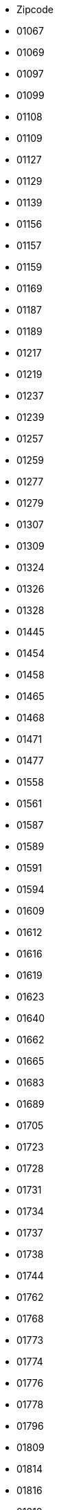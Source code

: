 - Zipcode
- 01067
- 01069
- 01097
- 01099
- 01108
- 01109
- 01127
- 01129
- 01139
- 01156
- 01157
- 01159
- 01169
- 01187
- 01189
- 01217
- 01219
- 01237
- 01239
- 01257
- 01259
- 01277
- 01279
- 01307
- 01309
- 01324
- 01326
- 01328
- 01445
- 01454
- 01458
- 01465
- 01468
- 01471
- 01477
- 01558
- 01561
- 01587
- 01589
- 01591
- 01594
- 01609
- 01612
- 01616
- 01619
- 01623
- 01640
- 01662
- 01665
- 01683
- 01689
- 01705
- 01723
- 01728
- 01731
- 01734
- 01737
- 01738
- 01744
- 01762
- 01768
- 01773
- 01774
- 01776
- 01778
- 01796
- 01809
- 01814
- 01816
- 01819
- 01824
- 01825
- 01829
- 01833
- 01844
- 01847
- 01848
- 01855
- 01877
- 01896
- 01900
- 01904
- 01906
- 01909
- 01917
- 01920
- 01936
- 01945
- 01968
- 01979
- 01983
- 01987
- 01990
- 01993
- 01994
- 01996
- 01998
- 02625
- 02627
- 02633
- 02681
- 02689
- 02692
- 02694
- 02699
- 02708
- 02727
- 02730
- 02733
- 02736
- 02739
- 02742
- 02747
- 02748
- 02763
- 02779
- 02782
- 02785
- 02788
- 02791
- 02794
- 02796
- 02797
- 02799
- 02826
- 02827
- 02828
- 02829
- 02894
- 02899
- 02906
- 02923
- 02929
- 02943
- 02953
- 02956
- 02957
- 02959
- 02977
- 02979
- 02991
- 02994
- 02997
- 02999
- 03042
- 03044
- 03046
- 03048
- 03050
- 03051
- 03052
- 03053
- 03054
- 03055
- 03058
- 03096
- 03099
- 03103
- 03116
- 03119
- 03130
- 03149
- 03159
- 03172
- 03185
- 03197
- 03205
- 03222
- 03226
- 03229
- 03238
- 03246
- 03249
- 03253
- 04103
- 04105
- 04107
- 04109
- 04129
- 04155
- 04157
- 04158
- 04159
- 04177
- 04178
- 04179
- 04205
- 04207
- 04209
- 04229
- 04249
- 04275
- 04277
- 04279
- 04288
- 04289
- 04299
- 04315
- 04316
- 04317
- 04318
- 04319
- 04328
- 04329
- 04347
- 04349
- 04356
- 04357
- 04416
- 04420
- 04425
- 04435
- 04442
- 04451
- 04463
- 04509
- 04519
- 04523
- 04539
- 04552
- 04564
- 04565
- 04567
- 04571
- 04575
- 04600
- 04603
- 04610
- 04613
- 04617
- 04618
- 04626
- 04639
- 04643
- 04651
- 04654
- 04668
- 04680
- 04683
- 04687
- 04703
- 04720
- 04736
- 04741
- 04746
- 04749
- 04758
- 04769
- 04774
- 04779
- 04808
- 04821
- 04824
- 04827
- 04828
- 04838
- 04849
- 04860
- 04861
- 04862
- 04874
- 04880
- 04886
- 04889
- 04895
- 04910
- 04916
- 04924
- 04928
- 04931
- 04932
- 04934
- 04936
- 04938
- 06108
- 06110
- 06112
- 06114
- 06116
- 06118
- 06120
- 06122
- 06124
- 06126
- 06128
- 06130
- 06132
- 06179
- 06184
- 06188
- 06193
- 06198
- 06217
- 06231
- 06237
- 06242
- 06246
- 06249
- 06255
- 06258
- 06259
- 06268
- 06279
- 06295
- 06308
- 06311
- 06313
- 06317
- 06333
- 06343
- 06347
- 06366
- 06369
- 06385
- 06386
- 06388
- 06406
- 06408
- 06420
- 06425
- 06429
- 06449
- 06456
- 06458
- 06463
- 06464
- 06466
- 06467
- 06469
- 06484
- 06485
- 06493
- 06502
- 06526
- 06528
- 06536
- 06537
- 06542
- 06543
- 06556
- 06567
- 06571
- 06577
- 06578
- 06618
- 06628
- 06632
- 06636
- 06638
- 06642
- 06647
- 06648
- 06667
- 06679
- 06682
- 06686
- 06688
- 06711
- 06712
- 06721
- 06722
- 06729
- 06749
- 06766
- 06772
- 06773
- 06774
- 06779
- 06780
- 06785
- 06792
- 06794
- 06796
- 06800
- 06803
- 06808
- 06809
- 06842
- 06844
- 06846
- 06847
- 06849
- 06861
- 06862
- 06868
- 06869
- 06886
- 06888
- 06889
- 06895
- 06901
- 06905
- 06917
- 06925
- 07318
- 07330
- 07333
- 07334
- 07338
- 07343
- 07349
- 07356
- 07366
- 07368
- 07381
- 07387
- 07389
- 07407
- 07422
- 07426
- 07427
- 07429
- 07545
- 07546
- 07548
- 07549
- 07551
- 07552
- 07554
- 07557
- 07570
- 07580
- 07586
- 07589
- 07607
- 07613
- 07616
- 07619
- 07629
- 07639
- 07646
- 07743
- 07745
- 07747
- 07749
- 07751
- 07768
- 07774
- 07778
- 07806
- 07819
- 07907
- 07919
- 07922
- 07924
- 07926
- 07927
- 07929
- 07937
- 07950
- 07952
- 07955
- 07957
- 07958
- 07973
- 07980
- 07985
- 07987
- 08056
- 08058
- 08060
- 08062
- 08064
- 08066
- 08107
- 08112
- 08115
- 08118
- 08132
- 08134
- 08141
- 08144
- 08147
- 08209
- 08223
- 08228
- 08233
- 08236
- 08237
- 08239
- 08248
- 08258
- 08261
- 08262
- 08267
- 08280
- 08289
- 08294
- 08297
- 08301
- 08304
- 08309
- 08315
- 08321
- 08324
- 08328
- 08340
- 08344
- 08349
- 08352
- 08359
- 08371
- 08373
- 08393
- 08396
- 08412
- 08427
- 08428
- 08451
- 08459
- 08468
- 08485
- 08491
- 08496
- 08499
- 08523
- 08525
- 08527
- 08529
- 08538
- 08539
- 08541
- 08543
- 08547
- 08548
- 08606
- 08626
- 08645
- 08648
- 09111
- 09112
- 09113
- 09114
- 09116
- 09117
- 09119
- 09120
- 09122
- 09123
- 09125
- 09126
- 09127
- 09128
- 09130
- 09131
- 09212
- 09217
- 09221
- 09224
- 09228
- 09232
- 09235
- 09236
- 09241
- 09243
- 09244
- 09247
- 09249
- 09306
- 09322
- 09326
- 09328
- 09337
- 09350
- 09353
- 09355
- 09356
- 09366
- 09376
- 09380
- 09385
- 09387
- 09390
- 09392
- 09394
- 09399
- 09405
- 09419
- 09423
- 09427
- 09429
- 09430
- 09432
- 09434
- 09437
- 09439
- 09456
- 09465
- 09468
- 09471
- 09474
- 09477
- 09481
- 09484
- 09487
- 09488
- 09496
- 09509
- 09514
- 09518
- 09526
- 09544
- 09548
- 09557
- 09569
- 09573
- 09575
- 09577
- 09579
- 09599
- 09600
- 09603
- 09618
- 09619
- 09623
- 09627
- 09629
- 09633
- 09634
- 09638
- 09648
- 09661
- 09669
- 10115
- 10117
- 10119
- 10178
- 10179
- 10243
- 10245
- 10247
- 10249
- 10315
- 10317
- 10318
- 10319
- 10365
- 10367
- 10369
- 10405
- 10407
- 10409
- 10435
- 10437
- 10439
- 10551
- 10553
- 10555
- 10557
- 10559
- 10585
- 10587
- 10589
- 10623
- 10625
- 10627
- 10629
- 10707
- 10709
- 10711
- 10713
- 10715
- 10717
- 10719
- 10777
- 10779
- 10781
- 10783
- 10785
- 10787
- 10789
- 10823
- 10825
- 10827
- 10829
- 10961
- 10963
- 10965
- 10967
- 10969
- 10997
- 10999
- 12043
- 12045
- 12047
- 12049
- 12051
- 12053
- 12055
- 12057
- 12059
- 12099
- 12101
- 12103
- 12105
- 12107
- 12109
- 12157
- 12159
- 12161
- 12163
- 12165
- 12167
- 12169
- 12203
- 12205
- 12207
- 12209
- 12247
- 12249
- 12277
- 12279
- 12305
- 12307
- 12309
- 12347
- 12349
- 12351
- 12353
- 12355
- 12357
- 12359
- 12435
- 12437
- 12439
- 12459
- 12487
- 12489
- 12524
- 12526
- 12527
- 12529
- 12555
- 12557
- 12559
- 12587
- 12589
- 12619
- 12621
- 12623
- 12627
- 12629
- 12679
- 12681
- 12683
- 12685
- 12687
- 12689
- 13051
- 13053
- 13055
- 13057
- 13059
- 13086
- 13088
- 13089
- 13125
- 13127
- 13129
- 13156
- 13158
- 13159
- 13187
- 13189
- 13347
- 13349
- 13351
- 13353
- 13355
- 13357
- 13359
- 13403
- 13405
- 13407
- 13409
- 13435
- 13437
- 13439
- 13465
- 13467
- 13469
- 13503
- 13505
- 13507
- 13509
- 13581
- 13583
- 13585
- 13587
- 13589
- 13591
- 13593
- 13595
- 13597
- 13599
- 13627
- 13629
- 14050
- 14052
- 14053
- 14055
- 14057
- 14059
- 14089
- 14109
- 14129
- 14163
- 14165
- 14167
- 14169
- 14193
- 14195
- 14197
- 14199
- 14467
- 14469
- 14471
- 14473
- 14476
- 14478
- 14480
- 14482
- 14513
- 14532
- 14542
- 14547
- 14548
- 14550
- 14552
- 14554
- 14558
- 14612
- 14621
- 14624
- 14641
- 14656
- 14662
- 14669
- 14712
- 14715
- 14727
- 14728
- 14770
- 14772
- 14774
- 14776
- 14778
- 14789
- 14793
- 14797
- 14798
- 14806
- 14822
- 14823
- 14827
- 14828
- 14913
- 14929
- 14943
- 14947
- 14959
- 14974
- 14979
- 15230
- 15232
- 15234
- 15236
- 15295
- 15299
- 15306
- 15320
- 15324
- 15326
- 15328
- 15344
- 15345
- 15366
- 15370
- 15374
- 15377
- 15378
- 15517
- 15518
- 15526
- 15528
- 15537
- 15562
- 15566
- 15569
- 15711
- 15712
- 15713
- 15732
- 15738
- 15741
- 15745
- 15746
- 15748
- 15749
- 15754
- 15755
- 15757
- 15806
- 15827
- 15831
- 15834
- 15837
- 15838
- 15848
- 15859
- 15864
- 15868
- 15890
- 15898
- 15907
- 15910
- 15913
- 15926
- 15936
- 15938
- 16225
- 16227
- 16230
- 16244
- 16247
- 16248
- 16259
- 16269
- 16278
- 16303
- 16306
- 16307
- 16321
- 16341
- 16348
- 16356
- 16359
- 16515
- 16540
- 16547
- 16548
- 16552
- 16556
- 16559
- 16562
- 16567
- 16727
- 16761
- 16766
- 16767
- 16775
- 16792
- 16798
- 16816
- 16818
- 16827
- 16831
- 16833
- 16835
- 16837
- 16845
- 16866
- 16868
- 16909
- 16928
- 16945
- 16949
- 17033
- 17034
- 17036
- 17039
- 17087
- 17089
- 17091
- 17094
- 17098
- 17099
- 17109
- 17111
- 17121
- 17126
- 17129
- 17139
- 17153
- 17154
- 17159
- 17166
- 17168
- 17179
- 17192
- 17194
- 17207
- 17209
- 17213
- 17214
- 17217
- 17219
- 17235
- 17237
- 17248
- 17252
- 17255
- 17258
- 17268
- 17279
- 17291
- 17309
- 17321
- 17322
- 17326
- 17328
- 17329
- 17335
- 17337
- 17348
- 17349
- 17358
- 17367
- 17373
- 17375
- 17379
- 17389
- 17390
- 17391
- 17392
- 17398
- 17406
- 17419
- 17424
- 17429
- 17438
- 17440
- 17449
- 17454
- 17459
- 17489
- 17491
- 17493
- 17495
- 17498
- 17506
- 17509
- 18055
- 18057
- 18059
- 18069
- 18106
- 18107
- 18109
- 18119
- 18146
- 18147
- 18181
- 18182
- 18184
- 18190
- 18195
- 18196
- 18198
- 18209
- 18211
- 18225
- 18230
- 18233
- 18236
- 18239
- 18246
- 18249
- 18258
- 18273
- 18276
- 18279
- 18292
- 18299
- 18311
- 18314
- 18317
- 18320
- 18334
- 18337
- 18347
- 18356
- 18374
- 18375
- 18435
- 18437
- 18439
- 18442
- 18445
- 18461
- 18465
- 18469
- 18507
- 18510
- 18513
- 18516
- 18519
- 18528
- 18546
- 18551
- 18556
- 18565
- 18569
- 18573
- 18574
- 18581
- 18586
- 18609
- 19053
- 19055
- 19057
- 19059
- 19061
- 19063
- 19065
- 19067
- 19069
- 19071
- 19073
- 19075
- 19077
- 19079
- 19086
- 19089
- 19205
- 19209
- 19217
- 19230
- 19243
- 19246
- 19249
- 19258
- 19260
- 19273
- 19288
- 19294
- 19300
- 19303
- 19306
- 19309
- 19322
- 19336
- 19339
- 19348
- 19357
- 19370
- 19372
- 19374
- 19376
- 19386
- 19395
- 19399
- 19406
- 19412
- 19417
- 20095
- 20097
- 20099
- 20144
- 20146
- 20148
- 20149
- 20249
- 20251
- 20253
- 20255
- 20257
- 20259
- 20354
- 20355
- 20357
- 20359
- 20457
- 20459
- 20535
- 20537
- 20539
- 21029
- 21031
- 21033
- 21035
- 21037
- 21039
- 21073
- 21075
- 21077
- 21079
- 21107
- 21109
- 21129
- 21147
- 21149
- 21217
- 21218
- 21220
- 21224
- 21227
- 21228
- 21244
- 21255
- 21256
- 21258
- 21259
- 21261
- 21266
- 21271
- 21272
- 21274
- 21279
- 21335
- 21337
- 21339
- 21354
- 21357
- 21358
- 21360
- 21365
- 21368
- 21369
- 21371
- 21376
- 21379
- 21380
- 21382
- 21385
- 21386
- 21388
- 21391
- 21394
- 21395
- 21397
- 21398
- 21400
- 21401
- 21403
- 21406
- 21407
- 21409
- 21423
- 21435
- 21436
- 21438
- 21439
- 21441
- 21442
- 21444
- 21445
- 21447
- 21449
- 21465
- 21481
- 21483
- 21493
- 21502
- 21509
- 21514
- 21516
- 21521
- 21522
- 21524
- 21526
- 21527
- 21529
- 21614
- 21629
- 21635
- 21640
- 21641
- 21643
- 21644
- 21646
- 21647
- 21649
- 21680
- 21682
- 21683
- 21684
- 21698
- 21702
- 21706
- 21709
- 21710
- 21712
- 21714
- 21717
- 21720
- 21723
- 21726
- 21727
- 21729
- 21730
- 21732
- 21734
- 21737
- 21739
- 21745
- 21755
- 21756
- 21762
- 21763
- 21765
- 21769
- 21770
- 21772
- 21775
- 21776
- 21781
- 21782
- 21785
- 21787
- 21789
- 22041
- 22043
- 22045
- 22047
- 22049
- 22081
- 22083
- 22085
- 22087
- 22089
- 22111
- 22113
- 22115
- 22117
- 22119
- 22143
- 22145
- 22147
- 22149
- 22159
- 22175
- 22177
- 22179
- 22297
- 22299
- 22301
- 22303
- 22305
- 22307
- 22309
- 22335
- 22337
- 22339
- 22359
- 22391
- 22393
- 22395
- 22397
- 22399
- 22415
- 22417
- 22419
- 22453
- 22455
- 22457
- 22459
- 22523
- 22525
- 22527
- 22529
- 22547
- 22549
- 22559
- 22587
- 22589
- 22605
- 22607
- 22609
- 22761
- 22763
- 22765
- 22767
- 22769
- 22844
- 22846
- 22848
- 22850
- 22851
- 22869
- 22880
- 22885
- 22889
- 22926
- 22927
- 22929
- 22941
- 22946
- 22949
- 22952
- 22955
- 22956
- 22958
- 22959
- 22961
- 22962
- 22964
- 22965
- 22967
- 22969
- 23552
- 23554
- 23556
- 23558
- 23560
- 23562
- 23564
- 23566
- 23568
- 23569
- 23570
- 23611
- 23617
- 23619
- 23623
- 23626
- 23627
- 23628
- 23629
- 23669
- 23683
- 23684
- 23689
- 23701
- 23714
- 23715
- 23717
- 23719
- 23730
- 23738
- 23743
- 23744
- 23746
- 23747
- 23749
- 23758
- 23769
- 23774
- 23775
- 23777
- 23779
- 23795
- 23812
- 23813
- 23815
- 23816
- 23818
- 23820
- 23821
- 23823
- 23824
- 23826
- 23827
- 23829
- 23843
- 23845
- 23847
- 23858
- 23860
- 23863
- 23866
- 23867
- 23869
- 23879
- 23881
- 23883
- 23896
- 23898
- 23899
- 23909
- 23911
- 23919
- 23923
- 23936
- 23942
- 23946
- 23948
- 23966
- 23968
- 23970
- 23972
- 23974
- 23992
- 23996
- 23999
- 24103
- 24105
- 24106
- 24107
- 24109
- 24111
- 24113
- 24114
- 24116
- 24118
- 24119
- 24143
- 24145
- 24146
- 24147
- 24148
- 24149
- 24159
- 24161
- 24211
- 24214
- 24217
- 24220
- 24222
- 24223
- 24226
- 24229
- 24232
- 24235
- 24238
- 24239
- 24241
- 24242
- 24244
- 24245
- 24247
- 24248
- 24250
- 24251
- 24253
- 24254
- 24256
- 24257
- 24259
- 24306
- 24321
- 24326
- 24327
- 24329
- 24340
- 24351
- 24354
- 24357
- 24358
- 24360
- 24361
- 24363
- 24364
- 24366
- 24367
- 24369
- 24376
- 24392
- 24395
- 24398
- 24399
- 24401
- 24402
- 24404
- 24405
- 24407
- 24409
- 24534
- 24536
- 24537
- 24539
- 24558
- 24568
- 24576
- 24582
- 24589
- 24594
- 24598
- 24601
- 24610
- 24613
- 24616
- 24619
- 24620
- 24622
- 24623
- 24625
- 24626
- 24628
- 24629
- 24631
- 24632
- 24634
- 24635
- 24637
- 24638
- 24640
- 24641
- 24643
- 24644
- 24646
- 24647
- 24649
- 24768
- 24782
- 24783
- 24784
- 24787
- 24790
- 24791
- 24793
- 24794
- 24796
- 24797
- 24799
- 24800
- 24802
- 24803
- 24805
- 24806
- 24808
- 24809
- 24811
- 24813
- 24814
- 24816
- 24817
- 24819
- 24837
- 24848
- 24850
- 24852
- 24855
- 24857
- 24860
- 24861
- 24863
- 24864
- 24866
- 24867
- 24869
- 24870
- 24872
- 24873
- 24876
- 24878
- 24879
- 24881
- 24882
- 24884
- 24885
- 24887
- 24888
- 24890
- 24891
- 24893
- 24894
- 24896
- 24897
- 24899
- 24937
- 24939
- 24941
- 24943
- 24944
- 24955
- 24960
- 24963
- 24966
- 24969
- 24972
- 24975
- 24976
- 24977
- 24980
- 24983
- 24986
- 24988
- 24989
- 24991
- 24992
- 24994
- 24996
- 24997
- 24999
- 25335
- 25336
- 25337
- 25348
- 25355
- 25358
- 25361
- 25364
- 25365
- 25368
- 25370
- 25371
- 25373
- 25376
- 25377
- 25379
- 25421
- 25436
- 25451
- 25462
- 25469
- 25474
- 25479
- 25482
- 25485
- 25486
- 25488
- 25489
- 25491
- 25492
- 25494
- 25495
- 25497
- 25499
- 25524
- 25541
- 25548
- 25551
- 25554
- 25557
- 25560
- 25563
- 25566
- 25569
- 25572
- 25573
- 25575
- 25576
- 25578
- 25579
- 25581
- 25582
- 25584
- 25585
- 25587
- 25588
- 25590
- 25591
- 25593
- 25594
- 25596
- 25597
- 25599
- 25693
- 25704
- 25709
- 25712
- 25715
- 25718
- 25719
- 25721
- 25724
- 25725
- 25727
- 25729
- 25746
- 25761
- 25764
- 25767
- 25770
- 25774
- 25776
- 25779
- 25782
- 25785
- 25786
- 25788
- 25791
- 25792
- 25794
- 25795
- 25797
- 25799
- 25813
- 25821
- 25826
- 25832
- 25836
- 25840
- 25842
- 25845
- 25849
- 25850
- 25852
- 25853
- 25855
- 25856
- 25858
- 25859
- 25860
- 25862
- 25863
- 25864
- 25866
- 25867
- 25868
- 25869
- 25870
- 25872
- 25873
- 25876
- 25878
- 25879
- 25881
- 25882
- 25884
- 25885
- 25887
- 25889
- 25899
- 25917
- 25920
- 25923
- 25924
- 25926
- 25927
- 25938
- 25946
- 25980
- 25992
- 25996
- 25997
- 25999
- 26121
- 26122
- 26123
- 26125
- 26127
- 26129
- 26131
- 26133
- 26135
- 26160
- 26169
- 26180
- 26188
- 26197
- 26203
- 26209
- 26215
- 26219
- 26316
- 26340
- 26345
- 26349
- 26382
- 26384
- 26386
- 26388
- 26389
- 26409
- 26419
- 26427
- 26434
- 26441
- 26446
- 26452
- 26465
- 26474
- 26486
- 26487
- 26489
- 26506
- 26524
- 26529
- 26532
- 26548
- 26553
- 26556
- 26571
- 26579
- 26603
- 26605
- 26607
- 26624
- 26629
- 26632
- 26639
- 26655
- 26670
- 26676
- 26683
- 26689
- 26721
- 26723
- 26725
- 26736
- 26757
- 26759
- 26789
- 26802
- 26810
- 26817
- 26826
- 26831
- 26835
- 26842
- 26844
- 26845
- 26847
- 26849
- 26871
- 26892
- 26897
- 26899
- 26901
- 26903
- 26904
- 26906
- 26907
- 26909
- 26919
- 26931
- 26935
- 26936
- 26937
- 26939
- 26954
- 26969
- 27211
- 27232
- 27239
- 27243
- 27245
- 27246
- 27248
- 27249
- 27251
- 27252
- 27254
- 27257
- 27259
- 27283
- 27299
- 27305
- 27308
- 27313
- 27318
- 27321
- 27324
- 27327
- 27330
- 27333
- 27336
- 27337
- 27339
- 27356
- 27367
- 27374
- 27383
- 27386
- 27389
- 27404
- 27412
- 27419
- 27432
- 27442
- 27446
- 27449
- 27472
- 27474
- 27476
- 27478
- 27498
- 27499
- 27568
- 27570
- 27572
- 27574
- 27576
- 27578
- 27580
- 27607
- 27612
- 27616
- 27619
- 27624
- 27628
- 27639
- 27711
- 27721
- 27726
- 27729
- 27749
- 27751
- 27753
- 27755
- 27777
- 27793
- 27798
- 27801
- 27804
- 27809
- 28195
- 28197
- 28199
- 28201
- 28203
- 28205
- 28207
- 28209
- 28211
- 28213
- 28215
- 28217
- 28219
- 28237
- 28239
- 28259
- 28277
- 28279
- 28307
- 28309
- 28325
- 28327
- 28329
- 28355
- 28357
- 28359
- 28717
- 28719
- 28755
- 28757
- 28759
- 28777
- 28779
- 28790
- 28816
- 28832
- 28844
- 28857
- 28865
- 28870
- 28876
- 28879
- 29221
- 29223
- 29225
- 29227
- 29229
- 29303
- 29308
- 29313
- 29320
- 29323
- 29328
- 29331
- 29336
- 29339
- 29342
- 29345
- 29348
- 29351
- 29352
- 29353
- 29355
- 29356
- 29358
- 29359
- 29361
- 29362
- 29364
- 29365
- 29367
- 29369
- 29378
- 29379
- 29386
- 29389
- 29392
- 29393
- 29394
- 29396
- 29399
- 29410
- 29413
- 29416
- 29439
- 29451
- 29456
- 29459
- 29462
- 29465
- 29468
- 29471
- 29472
- 29473
- 29475
- 29476
- 29478
- 29479
- 29481
- 29482
- 29484
- 29485
- 29487
- 29488
- 29490
- 29491
- 29493
- 29494
- 29496
- 29497
- 29499
- 29525
- 29549
- 29553
- 29556
- 29559
- 29562
- 29565
- 29571
- 29574
- 29575
- 29576
- 29578
- 29579
- 29581
- 29582
- 29584
- 29585
- 29587
- 29588
- 29590
- 29591
- 29593
- 29594
- 29597
- 29599
- 29614
- 29633
- 29640
- 29643
- 29646
- 29649
- 29664
- 29683
- 29690
- 29693
- 29699
- 30159
- 30161
- 30163
- 30165
- 30167
- 30169
- 30171
- 30173
- 30175
- 30177
- 30179
- 30419
- 30449
- 30451
- 30453
- 30455
- 30457
- 30459
- 30519
- 30521
- 30539
- 30559
- 30625
- 30627
- 30629
- 30655
- 30657
- 30659
- 30669
- 30823
- 30826
- 30827
- 30851
- 30853
- 30855
- 30880
- 30890
- 30900
- 30916
- 30926
- 30938
- 30952
- 30966
- 30974
- 30982
- 30989
- 31008
- 31020
- 31028
- 31036
- 31061
- 31073
- 31079
- 31084
- 31089
- 31134
- 31135
- 31137
- 31139
- 31141
- 31157
- 31162
- 31167
- 31171
- 31174
- 31177
- 31180
- 31185
- 31188
- 31191
- 31195
- 31199
- 31224
- 31226
- 31228
- 31234
- 31241
- 31246
- 31249
- 31275
- 31303
- 31311
- 31319
- 31515
- 31535
- 31542
- 31547
- 31552
- 31553
- 31555
- 31556
- 31558
- 31559
- 31582
- 31592
- 31595
- 31600
- 31603
- 31604
- 31606
- 31608
- 31609
- 31613
- 31618
- 31619
- 31621
- 31622
- 31623
- 31626
- 31627
- 31628
- 31629
- 31632
- 31633
- 31634
- 31636
- 31637
- 31638
- 31655
- 31675
- 31683
- 31688
- 31691
- 31693
- 31698
- 31699
- 31700
- 31702
- 31707
- 31708
- 31710
- 31711
- 31712
- 31714
- 31715
- 31717
- 31718
- 31719
- 31737
- 31749
- 31785
- 31787
- 31789
- 31812
- 31832
- 31840
- 31848
- 31855
- 31860
- 31863
- 31867
- 31868
- 32049
- 32051
- 32052
- 32105
- 32107
- 32108
- 32120
- 32130
- 32139
- 32257
- 32278
- 32289
- 32312
- 32339
- 32351
- 32361
- 32369
- 32423
- 32425
- 32427
- 32429
- 32457
- 32469
- 32479
- 32545
- 32547
- 32549
- 32584
- 32602
- 32609
- 32657
- 32676
- 32683
- 32689
- 32694
- 32699
- 32756
- 32758
- 32760
- 32791
- 32805
- 32816
- 32825
- 32832
- 32839
- 33014
- 33034
- 33039
- 33098
- 33100
- 33102
- 33104
- 33106
- 33129
- 33142
- 33154
- 33161
- 33165
- 33175
- 33178
- 33181
- 33184
- 33189
- 33330
- 33332
- 33333
- 33334
- 33335
- 33378
- 33397
- 33415
- 33428
- 33442
- 33449
- 33602
- 33604
- 33605
- 33607
- 33609
- 33611
- 33613
- 33615
- 33617
- 33619
- 33647
- 33649
- 33659
- 33689
- 33699
- 33719
- 33729
- 33739
- 33758
- 33775
- 33790
- 33803
- 33813
- 33818
- 33824
- 33829
- 34117
- 34119
- 34121
- 34123
- 34125
- 34127
- 34128
- 34130
- 34131
- 34132
- 34134
- 34212
- 34225
- 34233
- 34246
- 34253
- 34260
- 34266
- 34270
- 34277
- 34281
- 34286
- 34289
- 34292
- 34295
- 34298
- 34302
- 34305
- 34308
- 34311
- 34314
- 34317
- 34320
- 34323
- 34326
- 34327
- 34329
- 34346
- 34355
- 34359
- 34369
- 34376
- 34379
- 34385
- 34388
- 34393
- 34396
- 34399
- 34414
- 34431
- 34434
- 34439
- 34454
- 34466
- 34471
- 34474
- 34477
- 34479
- 34497
- 34508
- 34513
- 34516
- 34519
- 34537
- 34549
- 34560
- 34576
- 34582
- 34587
- 34590
- 34593
- 34596
- 34599
- 34613
- 34621
- 34626
- 34628
- 34630
- 34632
- 34633
- 34637
- 34639
- 35037
- 35039
- 35041
- 35043
- 35066
- 35075
- 35080
- 35083
- 35085
- 35088
- 35091
- 35094
- 35096
- 35099
- 35102
- 35104
- 35108
- 35110
- 35112
- 35114
- 35116
- 35117
- 35119
- 35216
- 35232
- 35236
- 35239
- 35260
- 35274
- 35279
- 35282
- 35285
- 35287
- 35288
- 35305
- 35315
- 35321
- 35325
- 35327
- 35329
- 35390
- 35392
- 35394
- 35396
- 35398
- 35410
- 35415
- 35418
- 35423
- 35428
- 35435
- 35440
- 35444
- 35447
- 35452
- 35457
- 35460
- 35463
- 35466
- 35469
- 35510
- 35516
- 35519
- 35576
- 35578
- 35579
- 35580
- 35581
- 35582
- 35583
- 35584
- 35585
- 35586
- 35606
- 35614
- 35619
- 35625
- 35630
- 35633
- 35638
- 35641
- 35644
- 35647
- 35649
- 35683
- 35684
- 35685
- 35686
- 35687
- 35688
- 35689
- 35690
- 35708
- 35713
- 35716
- 35719
- 35745
- 35753
- 35756
- 35759
- 35764
- 35767
- 35768
- 35781
- 35789
- 35792
- 35794
- 35796
- 35799
- 36037
- 36039
- 36041
- 36043
- 36088
- 36093
- 36100
- 36103
- 36110
- 36115
- 36119
- 36124
- 36129
- 36132
- 36137
- 36142
- 36145
- 36148
- 36151
- 36154
- 36157
- 36160
- 36163
- 36166
- 36167
- 36169
- 36179
- 36199
- 36205
- 36208
- 36211
- 36214
- 36217
- 36219
- 36251
- 36266
- 36269
- 36272
- 36275
- 36277
- 36280
- 36282
- 36284
- 36286
- 36287
- 36289
- 36304
- 36318
- 36320
- 36323
- 36325
- 36326
- 36329
- 36341
- 36355
- 36358
- 36364
- 36367
- 36369
- 36381
- 36391
- 36396
- 36399
- 36404
- 36414
- 36419
- 36433
- 36448
- 36452
- 36456
- 36457
- 36460
- 36466
- 36469
- 37073
- 37075
- 37077
- 37079
- 37081
- 37083
- 37085
- 37115
- 37120
- 37124
- 37127
- 37130
- 37133
- 37136
- 37139
- 37154
- 37170
- 37176
- 37181
- 37186
- 37191
- 37194
- 37197
- 37199
- 37213
- 37214
- 37215
- 37216
- 37217
- 37218
- 37235
- 37242
- 37247
- 37249
- 37269
- 37276
- 37281
- 37284
- 37287
- 37290
- 37293
- 37296
- 37297
- 37299
- 37308
- 37318
- 37327
- 37339
- 37345
- 37351
- 37355
- 37359
- 37412
- 37431
- 37434
- 37441
- 37444
- 37445
- 37447
- 37449
- 37520
- 37539
- 37574
- 37581
- 37586
- 37589
- 37603
- 37619
- 37620
- 37627
- 37632
- 37633
- 37635
- 37639
- 37640
- 37642
- 37643
- 37647
- 37649
- 37671
- 37688
- 37691
- 37696
- 37697
- 37699
- 38100
- 38102
- 38104
- 38106
- 38108
- 38110
- 38112
- 38114
- 38116
- 38118
- 38120
- 38122
- 38124
- 38126
- 38154
- 38159
- 38162
- 38165
- 38170
- 38173
- 38176
- 38179
- 38226
- 38228
- 38229
- 38239
- 38259
- 38268
- 38271
- 38272
- 38274
- 38275
- 38277
- 38279
- 38300
- 38302
- 38304
- 38312
- 38315
- 38319
- 38321
- 38322
- 38324
- 38325
- 38327
- 38329
- 38350
- 38364
- 38368
- 38372
- 38373
- 38375
- 38376
- 38378
- 38379
- 38381
- 38382
- 38384
- 38387
- 38440
- 38442
- 38444
- 38446
- 38448
- 38458
- 38459
- 38461
- 38462
- 38464
- 38465
- 38467
- 38468
- 38470
- 38471
- 38473
- 38474
- 38476
- 38477
- 38479
- 38486
- 38489
- 38518
- 38524
- 38527
- 38528
- 38530
- 38531
- 38533
- 38536
- 38539
- 38542
- 38543
- 38547
- 38550
- 38551
- 38553
- 38554
- 38556
- 38557
- 38559
- 38640
- 38642
- 38644
- 38667
- 38678
- 38685
- 38690
- 38700
- 38704
- 38707
- 38709
- 38723
- 38729
- 38820
- 38822
- 38828
- 38829
- 38835
- 38836
- 38838
- 38855
- 38871
- 38875
- 38877
- 38879
- 38889
- 38895
- 38899
- 39104
- 39106
- 39108
- 39110
- 39112
- 39114
- 39116
- 39118
- 39120
- 39122
- 39124
- 39126
- 39128
- 39130
- 39164
- 39167
- 39171
- 39175
- 39179
- 39217
- 39218
- 39221
- 39240
- 39245
- 39249
- 39261
- 39264
- 39279
- 39288
- 39291
- 39307
- 39317
- 39319
- 39326
- 39340
- 39343
- 39345
- 39356
- 39359
- 39365
- 39387
- 39393
- 39397
- 39418
- 39435
- 39439
- 39443
- 39444
- 39446
- 39448
- 39517
- 39524
- 39539
- 39576
- 39579
- 39590
- 39596
- 39599
- 39606
- 39615
- 39619
- 39624
- 39629
- 39638
- 39646
- 39649
- 40210
- 40211
- 40212
- 40213
- 40215
- 40217
- 40219
- 40221
- 40223
- 40225
- 40227
- 40229
- 40231
- 40233
- 40235
- 40237
- 40239
- 40468
- 40470
- 40472
- 40474
- 40476
- 40477
- 40479
- 40489
- 40545
- 40547
- 40549
- 40589
- 40591
- 40593
- 40595
- 40597
- 40599
- 40625
- 40627
- 40629
- 40667
- 40668
- 40670
- 40699
- 40721
- 40723
- 40724
- 40764
- 40789
- 40822
- 40878
- 40880
- 40882
- 40883
- 40885
- 41061
- 41063
- 41065
- 41066
- 41068
- 41069
- 41169
- 41179
- 41189
- 41199
- 41236
- 41238
- 41239
- 41334
- 41352
- 41363
- 41366
- 41372
- 41379
- 41460
- 41462
- 41464
- 41466
- 41468
- 41469
- 41470
- 41472
- 41515
- 41516
- 41517
- 41539
- 41540
- 41541
- 41542
- 41564
- 41569
- 41747
- 41748
- 41749
- 41751
- 41812
- 41836
- 41844
- 41849
- 42103
- 42105
- 42107
- 42109
- 42111
- 42113
- 42115
- 42117
- 42119
- 42275
- 42277
- 42279
- 42281
- 42283
- 42285
- 42287
- 42289
- 42327
- 42329
- 42349
- 42369
- 42389
- 42399
- 42477
- 42489
- 42499
- 42549
- 42551
- 42553
- 42555
- 42579
- 42651
- 42653
- 42655
- 42657
- 42659
- 42697
- 42699
- 42719
- 42781
- 42799
- 42853
- 42855
- 42857
- 42859
- 42897
- 42899
- 42929
- 44135
- 44137
- 44139
- 44141
- 44143
- 44145
- 44147
- 44149
- 44225
- 44227
- 44229
- 44263
- 44265
- 44267
- 44269
- 44287
- 44289
- 44309
- 44319
- 44328
- 44329
- 44339
- 44357
- 44359
- 44369
- 44379
- 44388
- 44532
- 44534
- 44536
- 44575
- 44577
- 44579
- 44581
- 44623
- 44625
- 44627
- 44628
- 44629
- 44649
- 44651
- 44652
- 44653
- 44787
- 44789
- 44791
- 44793
- 44795
- 44797
- 44799
- 44801
- 44803
- 44805
- 44807
- 44809
- 44866
- 44867
- 44869
- 44879
- 44892
- 44894
- 45127
- 45128
- 45130
- 45131
- 45133
- 45134
- 45136
- 45138
- 45139
- 45141
- 45143
- 45144
- 45145
- 45147
- 45149
- 45219
- 45239
- 45257
- 45259
- 45276
- 45277
- 45279
- 45289
- 45307
- 45309
- 45326
- 45327
- 45329
- 45355
- 45356
- 45357
- 45359
- 45468
- 45470
- 45472
- 45473
- 45475
- 45476
- 45478
- 45479
- 45481
- 45525
- 45527
- 45529
- 45549
- 45657
- 45659
- 45661
- 45663
- 45665
- 45699
- 45701
- 45711
- 45721
- 45731
- 45739
- 45768
- 45770
- 45772
- 45879
- 45881
- 45883
- 45884
- 45886
- 45888
- 45889
- 45891
- 45892
- 45894
- 45896
- 45897
- 45899
- 45964
- 45966
- 45968
- 46045
- 46047
- 46049
- 46117
- 46119
- 46145
- 46147
- 46149
- 46236
- 46238
- 46240
- 46242
- 46244
- 46282
- 46284
- 46286
- 46325
- 46342
- 46348
- 46354
- 46359
- 46395
- 46397
- 46399
- 46414
- 46419
- 46446
- 46459
- 46483
- 46485
- 46487
- 46499
- 46509
- 46514
- 46519
- 46535
- 46537
- 46539
- 46562
- 46569
- 47051
- 47053
- 47055
- 47057
- 47058
- 47059
- 47119
- 47137
- 47138
- 47139
- 47166
- 47167
- 47169
- 47178
- 47179
- 47198
- 47199
- 47226
- 47228
- 47229
- 47239
- 47249
- 47259
- 47269
- 47279
- 47441
- 47443
- 47445
- 47447
- 47475
- 47495
- 47506
- 47509
- 47533
- 47546
- 47551
- 47559
- 47574
- 47589
- 47608
- 47623
- 47624
- 47625
- 47626
- 47627
- 47638
- 47647
- 47652
- 47661
- 47665
- 47669
- 47798
- 47799
- 47800
- 47802
- 47803
- 47804
- 47805
- 47807
- 47809
- 47829
- 47839
- 47877
- 47906
- 47918
- 47929
- 48143
- 48145
- 48147
- 48149
- 48151
- 48153
- 48155
- 48157
- 48159
- 48161
- 48163
- 48165
- 48167
- 48231
- 48249
- 48268
- 48282
- 48291
- 48301
- 48308
- 48317
- 48324
- 48329
- 48336
- 48341
- 48346
- 48351
- 48356
- 48361
- 48366
- 48369
- 48429
- 48431
- 48432
- 48455
- 48465
- 48477
- 48480
- 48485
- 48488
- 48493
- 48496
- 48499
- 48527
- 48529
- 48531
- 48565
- 48599
- 48607
- 48612
- 48619
- 48624
- 48629
- 48653
- 48683
- 48691
- 48703
- 48712
- 48720
- 48727
- 48734
- 48739
- 49074
- 49076
- 49078
- 49080
- 49082
- 49084
- 49086
- 49088
- 49090
- 49124
- 49134
- 49143
- 49152
- 49163
- 49170
- 49176
- 49179
- 49186
- 49191
- 49196
- 49201
- 49205
- 49214
- 49219
- 49324
- 49326
- 49328
- 49356
- 49377
- 49393
- 49401
- 49406
- 49413
- 49419
- 49424
- 49429
- 49434
- 49439
- 49448
- 49451
- 49453
- 49456
- 49457
- 49459
- 49477
- 49479
- 49492
- 49497
- 49504
- 49509
- 49525
- 49536
- 49545
- 49549
- 49565
- 49577
- 49584
- 49586
- 49593
- 49594
- 49596
- 49597
- 49599
- 49610
- 49624
- 49626
- 49632
- 49635
- 49637
- 49638
- 49661
- 49681
- 49685
- 49688
- 49692
- 49696
- 49699
- 49716
- 49733
- 49740
- 49744
- 49751
- 49757
- 49762
- 49767
- 49770
- 49774
- 49777
- 49779
- 49808
- 49809
- 49811
- 49824
- 49828
- 49832
- 49835
- 49838
- 49843
- 49844
- 49846
- 49847
- 49849
- 50126
- 50127
- 50129
- 50169
- 50170
- 50171
- 50181
- 50189
- 50226
- 50259
- 50321
- 50354
- 50374
- 50389
- 50667
- 50668
- 50670
- 50672
- 50674
- 50676
- 50677
- 50678
- 50679
- 50733
- 50735
- 50737
- 50739
- 50765
- 50767
- 50769
- 50823
- 50825
- 50827
- 50829
- 50858
- 50859
- 50931
- 50933
- 50935
- 50937
- 50939
- 50968
- 50969
- 50996
- 50997
- 50999
- 51061
- 51063
- 51065
- 51067
- 51069
- 51103
- 51105
- 51107
- 51109
- 51143
- 51145
- 51147
- 51149
- 51371
- 51373
- 51375
- 51377
- 51379
- 51381
- 51399
- 51427
- 51429
- 51465
- 51467
- 51469
- 51491
- 51503
- 51515
- 51519
- 51545
- 51570
- 51580
- 51588
- 51597
- 51598
- 51643
- 51645
- 51647
- 51674
- 51688
- 51702
- 51709
- 51766
- 51789
- 52062
- 52064
- 52066
- 52068
- 52070
- 52072
- 52074
- 52076
- 52078
- 52080
- 52134
- 52146
- 52152
- 52156
- 52159
- 52222
- 52223
- 52224
- 52249
- 52349
- 52351
- 52353
- 52355
- 52372
- 52379
- 52382
- 52385
- 52388
- 52391
- 52393
- 52396
- 52399
- 52428
- 52441
- 52445
- 52457
- 52459
- 52477
- 52499
- 52511
- 52525
- 52531
- 52538
- 53111
- 53113
- 53115
- 53117
- 53119
- 53121
- 53123
- 53125
- 53127
- 53129
- 53173
- 53175
- 53177
- 53179
- 53225
- 53227
- 53229
- 53332
- 53340
- 53343
- 53347
- 53359
- 53424
- 53426
- 53474
- 53489
- 53498
- 53501
- 53505
- 53506
- 53507
- 53508
- 53518
- 53520
- 53533
- 53534
- 53539
- 53545
- 53547
- 53557
- 53560
- 53562
- 53567
- 53572
- 53577
- 53578
- 53579
- 53604
- 53619
- 53639
- 53721
- 53757
- 53773
- 53783
- 53797
- 53804
- 53809
- 53819
- 53840
- 53842
- 53844
- 53859
- 53879
- 53881
- 53894
- 53902
- 53909
- 53913
- 53919
- 53925
- 53937
- 53940
- 53945
- 53947
- 53949
- 54290
- 54292
- 54293
- 54294
- 54295
- 54296
- 54298
- 54306
- 54308
- 54309
- 54310
- 54311
- 54313
- 54314
- 54316
- 54317
- 54318
- 54320
- 54329
- 54331
- 54332
- 54338
- 54340
- 54341
- 54343
- 54344
- 54346
- 54347
- 54349
- 54411
- 54413
- 54421
- 54422
- 54424
- 54426
- 54427
- 54429
- 54439
- 54441
- 54450
- 54451
- 54453
- 54455
- 54456
- 54457
- 54459
- 54470
- 54472
- 54483
- 54484
- 54486
- 54487
- 54492
- 54497
- 54498
- 54516
- 54518
- 54523
- 54524
- 54526
- 54528
- 54529
- 54531
- 54533
- 54534
- 54536
- 54538
- 54539
- 54550
- 54552
- 54558
- 54568
- 54570
- 54574
- 54576
- 54578
- 54579
- 54584
- 54585
- 54586
- 54587
- 54589
- 54595
- 54597
- 54608
- 54610
- 54611
- 54612
- 54614
- 54616
- 54617
- 54619
- 54634
- 54636
- 54646
- 54647
- 54649
- 54655
- 54657
- 54662
- 54664
- 54666
- 54668
- 54669
- 54673
- 54675
- 54687
- 54689
- 55116
- 55118
- 55120
- 55122
- 55124
- 55126
- 55127
- 55128
- 55129
- 55130
- 55131
- 55218
- 55232
- 55234
- 55237
- 55239
- 55246
- 55252
- 55257
- 55262
- 55263
- 55268
- 55270
- 55271
- 55276
- 55278
- 55283
- 55286
- 55288
- 55291
- 55294
- 55296
- 55299
- 55411
- 55413
- 55422
- 55424
- 55425
- 55430
- 55432
- 55435
- 55437
- 55442
- 55444
- 55450
- 55452
- 55457
- 55459
- 55469
- 55471
- 55481
- 55483
- 55487
- 55490
- 55491
- 55494
- 55496
- 55497
- 55499
- 55543
- 55545
- 55546
- 55559
- 55566
- 55568
- 55569
- 55571
- 55576
- 55578
- 55583
- 55585
- 55590
- 55592
- 55593
- 55595
- 55596
- 55597
- 55599
- 55606
- 55608
- 55618
- 55619
- 55621
- 55624
- 55626
- 55627
- 55629
- 55743
- 55756
- 55758
- 55765
- 55767
- 55768
- 55774
- 55776
- 55777
- 55779
- 56068
- 56070
- 56072
- 56073
- 56075
- 56076
- 56077
- 56112
- 56130
- 56132
- 56133
- 56154
- 56170
- 56179
- 56182
- 56191
- 56203
- 56204
- 56206
- 56218
- 56220
- 56235
- 56237
- 56242
- 56244
- 56249
- 56253
- 56254
- 56269
- 56271
- 56276
- 56281
- 56283
- 56288
- 56290
- 56291
- 56294
- 56295
- 56299
- 56305
- 56307
- 56316
- 56317
- 56321
- 56322
- 56323
- 56329
- 56330
- 56332
- 56333
- 56335
- 56337
- 56338
- 56340
- 56341
- 56346
- 56348
- 56349
- 56355
- 56357
- 56368
- 56370
- 56377
- 56379
- 56410
- 56412
- 56414
- 56422
- 56424
- 56427
- 56428
- 56457
- 56459
- 56462
- 56470
- 56472
- 56477
- 56479
- 56564
- 56566
- 56567
- 56575
- 56579
- 56581
- 56584
- 56587
- 56588
- 56589
- 56593
- 56594
- 56598
- 56599
- 56626
- 56630
- 56637
- 56642
- 56645
- 56648
- 56651
- 56653
- 56656
- 56659
- 56727
- 56729
- 56736
- 56743
- 56745
- 56746
- 56751
- 56753
- 56754
- 56759
- 56761
- 56766
- 56767
- 56769
- 56812
- 56814
- 56818
- 56820
- 56821
- 56823
- 56825
- 56826
- 56828
- 56829
- 56841
- 56843
- 56850
- 56856
- 56858
- 56859
- 56861
- 56862
- 56864
- 56865
- 56867
- 56869
- 57072
- 57074
- 57076
- 57078
- 57080
- 57223
- 57234
- 57250
- 57258
- 57271
- 57290
- 57299
- 57319
- 57334
- 57339
- 57368
- 57392
- 57399
- 57413
- 57439
- 57462
- 57482
- 57489
- 57518
- 57520
- 57537
- 57539
- 57548
- 57555
- 57562
- 57567
- 57572
- 57577
- 57578
- 57580
- 57581
- 57583
- 57584
- 57586
- 57587
- 57589
- 57610
- 57612
- 57614
- 57627
- 57629
- 57632
- 57635
- 57636
- 57638
- 57639
- 57641
- 57642
- 57644
- 57645
- 57647
- 57648
- 58089
- 58091
- 58093
- 58095
- 58097
- 58099
- 58119
- 58135
- 58239
- 58256
- 58285
- 58300
- 58313
- 58332
- 58339
- 58452
- 58453
- 58454
- 58455
- 58456
- 58507
- 58509
- 58511
- 58513
- 58515
- 58540
- 58553
- 58566
- 58579
- 58636
- 58638
- 58640
- 58642
- 58644
- 58675
- 58706
- 58708
- 58710
- 58730
- 58739
- 58762
- 58769
- 58791
- 58802
- 58809
- 58840
- 58849
- 59063
- 59065
- 59067
- 59069
- 59071
- 59073
- 59075
- 59077
- 59174
- 59192
- 59199
- 59227
- 59229
- 59269
- 59302
- 59320
- 59329
- 59348
- 59368
- 59379
- 59387
- 59394
- 59399
- 59423
- 59425
- 59427
- 59439
- 59457
- 59469
- 59494
- 59505
- 59510
- 59514
- 59519
- 59555
- 59556
- 59557
- 59558
- 59581
- 59590
- 59597
- 59602
- 59609
- 59755
- 59757
- 59759
- 59821
- 59823
- 59846
- 59872
- 59889
- 59909
- 59929
- 59939
- 59955
- 59964
- 59969
- 60306
- 60308
- 60310
- 60311
- 60313
- 60314
- 60316
- 60318
- 60320
- 60322
- 60323
- 60325
- 60326
- 60327
- 60329
- 60385
- 60386
- 60388
- 60389
- 60431
- 60433
- 60435
- 60437
- 60438
- 60439
- 60486
- 60487
- 60488
- 60489
- 60528
- 60529
- 60549
- 60594
- 60596
- 60598
- 60599
- 61118
- 61130
- 61137
- 61138
- 61169
- 61184
- 61191
- 61194
- 61197
- 61200
- 61203
- 61206
- 61209
- 61231
- 61239
- 61250
- 61267
- 61273
- 61276
- 61279
- 61348
- 61350
- 61352
- 61381
- 61389
- 61440
- 61449
- 61462
- 61476
- 61479
- 63065
- 63067
- 63069
- 63071
- 63073
- 63075
- 63110
- 63128
- 63150
- 63165
- 63179
- 63225
- 63263
- 63303
- 63322
- 63329
- 63450
- 63452
- 63454
- 63456
- 63457
- 63477
- 63486
- 63500
- 63505
- 63512
- 63517
- 63526
- 63533
- 63538
- 63543
- 63546
- 63549
- 63571
- 63579
- 63584
- 63589
- 63594
- 63599
- 63607
- 63619
- 63628
- 63633
- 63636
- 63637
- 63639
- 63654
- 63667
- 63674
- 63679
- 63683
- 63688
- 63691
- 63694
- 63695
- 63697
- 63699
- 63739
- 63741
- 63743
- 63755
- 63762
- 63768
- 63773
- 63776
- 63785
- 63791
- 63796
- 63801
- 63808
- 63811
- 63814
- 63820
- 63825
- 63826
- 63828
- 63829
- 63831
- 63834
- 63839
- 63840
- 63843
- 63846
- 63849
- 63853
- 63856
- 63857
- 63860
- 63863
- 63864
- 63867
- 63868
- 63869
- 63871
- 63872
- 63874
- 63875
- 63877
- 63879
- 63897
- 63906
- 63911
- 63916
- 63920
- 63924
- 63925
- 63927
- 63928
- 63930
- 63931
- 63933
- 63934
- 63936
- 63937
- 63939
- 64283
- 64285
- 64287
- 64289
- 64291
- 64293
- 64295
- 64297
- 64319
- 64331
- 64342
- 64347
- 64354
- 64367
- 64372
- 64380
- 64385
- 64390
- 64395
- 64397
- 64401
- 64404
- 64405
- 64407
- 64409
- 64521
- 64546
- 64560
- 64569
- 64572
- 64579
- 64584
- 64589
- 64625
- 64646
- 64653
- 64658
- 64665
- 64668
- 64673
- 64678
- 64683
- 64686
- 64689
- 64711
- 64720
- 64732
- 64739
- 64747
- 64750
- 64753
- 64754
- 64756
- 64757
- 64760
- 64807
- 64823
- 64832
- 64839
- 64846
- 64850
- 64853
- 64859
- 65183
- 65185
- 65187
- 65189
- 65191
- 65193
- 65195
- 65197
- 65199
- 65201
- 65203
- 65205
- 65207
- 65232
- 65239
- 65307
- 65321
- 65326
- 65329
- 65343
- 65344
- 65345
- 65346
- 65347
- 65366
- 65375
- 65385
- 65388
- 65391
- 65396
- 65399
- 65428
- 65439
- 65451
- 65462
- 65468
- 65474
- 65479
- 65510
- 65520
- 65527
- 65529
- 65549
- 65550
- 65551
- 65552
- 65553
- 65554
- 65555
- 65556
- 65558
- 65582
- 65589
- 65594
- 65597
- 65599
- 65604
- 65606
- 65611
- 65614
- 65618
- 65620
- 65623
- 65624
- 65626
- 65627
- 65629
- 65719
- 65760
- 65779
- 65795
- 65812
- 65817
- 65824
- 65830
- 65835
- 65843
- 65929
- 65931
- 65933
- 65934
- 65936
- 66111
- 66113
- 66115
- 66117
- 66119
- 66121
- 66123
- 66125
- 66126
- 66127
- 66128
- 66129
- 66130
- 66131
- 66132
- 66133
- 66265
- 66271
- 66280
- 66287
- 66292
- 66299
- 66333
- 66346
- 66352
- 66359
- 66386
- 66399
- 66424
- 66440
- 66450
- 66453
- 66459
- 66482
- 66484
- 66497
- 66500
- 66501
- 66503
- 66504
- 66506
- 66507
- 66509
- 66538
- 66539
- 66540
- 66557
- 66564
- 66571
- 66578
- 66583
- 66589
- 66606
- 66620
- 66625
- 66629
- 66636
- 66640
- 66646
- 66649
- 66663
- 66679
- 66687
- 66693
- 66701
- 66706
- 66709
- 66740
- 66763
- 66773
- 66780
- 66787
- 66793
- 66798
- 66802
- 66806
- 66809
- 66822
- 66839
- 66849
- 66851
- 66862
- 66869
- 66871
- 66877
- 66879
- 66882
- 66885
- 66887
- 66892
- 66894
- 66901
- 66903
- 66904
- 66907
- 66909
- 66914
- 66916
- 66917
- 66919
- 66953
- 66954
- 66955
- 66957
- 66969
- 66976
- 66978
- 66981
- 66987
- 66989
- 66994
- 66996
- 66999
- 67059
- 67061
- 67063
- 67065
- 67067
- 67069
- 67071
- 67098
- 67105
- 67112
- 67117
- 67122
- 67125
- 67126
- 67127
- 67133
- 67134
- 67136
- 67141
- 67146
- 67147
- 67149
- 67150
- 67152
- 67157
- 67158
- 67159
- 67161
- 67165
- 67166
- 67167
- 67169
- 67227
- 67229
- 67240
- 67245
- 67246
- 67251
- 67256
- 67258
- 67259
- 67269
- 67271
- 67273
- 67278
- 67280
- 67281
- 67283
- 67292
- 67294
- 67295
- 67297
- 67304
- 67305
- 67307
- 67308
- 67310
- 67311
- 67316
- 67317
- 67319
- 67346
- 67354
- 67360
- 67361
- 67363
- 67365
- 67366
- 67368
- 67373
- 67374
- 67376
- 67377
- 67378
- 67433
- 67434
- 67435
- 67454
- 67459
- 67466
- 67468
- 67471
- 67472
- 67473
- 67475
- 67480
- 67482
- 67483
- 67487
- 67489
- 67547
- 67549
- 67550
- 67551
- 67574
- 67575
- 67577
- 67578
- 67580
- 67582
- 67583
- 67585
- 67586
- 67587
- 67590
- 67591
- 67592
- 67593
- 67595
- 67596
- 67598
- 67599
- 67655
- 67657
- 67659
- 67661
- 67663
- 67677
- 67678
- 67680
- 67681
- 67685
- 67686
- 67688
- 67691
- 67693
- 67697
- 67699
- 67700
- 67701
- 67705
- 67706
- 67707
- 67714
- 67715
- 67716
- 67718
- 67722
- 67724
- 67725
- 67727
- 67728
- 67729
- 67731
- 67732
- 67734
- 67735
- 67737
- 67742
- 67744
- 67745
- 67746
- 67748
- 67749
- 67752
- 67753
- 67754
- 67756
- 67757
- 67759
- 67806
- 67808
- 67811
- 67813
- 67814
- 67816
- 67817
- 67819
- 67821
- 67822
- 67823
- 67824
- 67826
- 67827
- 67829
- 68159
- 68161
- 68163
- 68165
- 68167
- 68169
- 68199
- 68219
- 68229
- 68239
- 68259
- 68305
- 68307
- 68309
- 68519
- 68526
- 68535
- 68542
- 68549
- 68623
- 68642
- 68647
- 68649
- 68723
- 68753
- 68766
- 68775
- 68782
- 68789
- 68794
- 68799
- 68804
- 68809
- 69115
- 69117
- 69118
- 69120
- 69121
- 69123
- 69124
- 69126
- 69151
- 69168
- 69181
- 69190
- 69198
- 69207
- 69214
- 69221
- 69226
- 69231
- 69234
- 69239
- 69242
- 69245
- 69250
- 69251
- 69253
- 69254
- 69256
- 69257
- 69259
- 69412
- 69427
- 69429
- 69434
- 69436
- 69437
- 69439
- 69469
- 69483
- 69488
- 69493
- 69502
- 69509
- 69514
- 69517
- 69518
- 70173
- 70174
- 70176
- 70178
- 70180
- 70182
- 70184
- 70186
- 70188
- 70190
- 70191
- 70192
- 70193
- 70195
- 70197
- 70199
- 70327
- 70329
- 70372
- 70374
- 70376
- 70378
- 70435
- 70437
- 70439
- 70469
- 70499
- 70563
- 70565
- 70567
- 70569
- 70597
- 70599
- 70619
- 70629
- 70734
- 70736
- 70771
- 70794
- 70806
- 70825
- 70839
- 71032
- 71034
- 71063
- 71065
- 71067
- 71069
- 71083
- 71088
- 71093
- 71101
- 71106
- 71111
- 71116
- 71120
- 71126
- 71131
- 71134
- 71139
- 71144
- 71149
- 71154
- 71155
- 71157
- 71159
- 71229
- 71254
- 71263
- 71272
- 71277
- 71282
- 71287
- 71292
- 71296
- 71297
- 71299
- 71332
- 71334
- 71336
- 71364
- 71384
- 71394
- 71397
- 71404
- 71409
- 71522
- 71540
- 71543
- 71546
- 71549
- 71554
- 71560
- 71563
- 71566
- 71570
- 71573
- 71576
- 71577
- 71579
- 71634
- 71636
- 71638
- 71640
- 71642
- 71665
- 71672
- 71679
- 71686
- 71691
- 71696
- 71701
- 71706
- 71711
- 71717
- 71720
- 71723
- 71726
- 71729
- 71732
- 71735
- 71737
- 71739
- 72070
- 72072
- 72074
- 72076
- 72108
- 72116
- 72119
- 72124
- 72127
- 72131
- 72135
- 72138
- 72141
- 72144
- 72145
- 72147
- 72149
- 72160
- 72172
- 72175
- 72178
- 72181
- 72184
- 72186
- 72189
- 72202
- 72213
- 72218
- 72221
- 72224
- 72226
- 72227
- 72229
- 72250
- 72270
- 72275
- 72280
- 72285
- 72290
- 72293
- 72294
- 72296
- 72297
- 72299
- 72336
- 72348
- 72351
- 72355
- 72356
- 72358
- 72359
- 72361
- 72362
- 72364
- 72365
- 72367
- 72369
- 72379
- 72393
- 72401
- 72406
- 72411
- 72414
- 72415
- 72417
- 72419
- 72458
- 72459
- 72461
- 72469
- 72474
- 72475
- 72477
- 72479
- 72488
- 72501
- 72505
- 72510
- 72511
- 72513
- 72514
- 72516
- 72517
- 72519
- 72525
- 72531
- 72532
- 72534
- 72535
- 72537
- 72539
- 72555
- 72574
- 72581
- 72582
- 72584
- 72585
- 72587
- 72589
- 72622
- 72631
- 72636
- 72639
- 72644
- 72649
- 72654
- 72655
- 72657
- 72658
- 72660
- 72661
- 72663
- 72664
- 72666
- 72667
- 72669
- 72760
- 72762
- 72764
- 72766
- 72768
- 72770
- 72793
- 72800
- 72805
- 72810
- 72813
- 72818
- 72820
- 72827
- 72829
- 73033
- 73035
- 73037
- 73054
- 73061
- 73066
- 73072
- 73079
- 73084
- 73087
- 73092
- 73095
- 73098
- 73099
- 73101
- 73102
- 73104
- 73105
- 73107
- 73108
- 73110
- 73111
- 73113
- 73114
- 73116
- 73117
- 73119
- 73207
- 73230
- 73235
- 73240
- 73249
- 73252
- 73257
- 73262
- 73265
- 73266
- 73268
- 73269
- 73271
- 73272
- 73274
- 73275
- 73277
- 73278
- 73312
- 73326
- 73329
- 73333
- 73337
- 73340
- 73342
- 73344
- 73345
- 73347
- 73349
- 73430
- 73431
- 73432
- 73433
- 73434
- 73441
- 73447
- 73450
- 73453
- 73457
- 73460
- 73463
- 73466
- 73467
- 73469
- 73479
- 73485
- 73486
- 73488
- 73489
- 73491
- 73492
- 73494
- 73495
- 73497
- 73499
- 73525
- 73527
- 73529
- 73540
- 73547
- 73550
- 73553
- 73557
- 73560
- 73563
- 73565
- 73566
- 73568
- 73569
- 73571
- 73572
- 73574
- 73575
- 73577
- 73579
- 73614
- 73630
- 73635
- 73642
- 73650
- 73655
- 73660
- 73663
- 73666
- 73667
- 73669
- 73728
- 73730
- 73732
- 73733
- 73734
- 73760
- 73765
- 73770
- 73773
- 73776
- 73779
- 74072
- 74074
- 74076
- 74078
- 74080
- 74081
- 74172
- 74177
- 74182
- 74189
- 74193
- 74196
- 74199
- 74206
- 74211
- 74214
- 74219
- 74223
- 74226
- 74229
- 74232
- 74235
- 74238
- 74239
- 74243
- 74245
- 74246
- 74248
- 74249
- 74251
- 74252
- 74254
- 74255
- 74257
- 74259
- 74321
- 74336
- 74343
- 74348
- 74354
- 74357
- 74360
- 74363
- 74366
- 74369
- 74372
- 74374
- 74376
- 74379
- 74382
- 74385
- 74388
- 74389
- 74391
- 74392
- 74394
- 74395
- 74397
- 74399
- 74405
- 74417
- 74420
- 74423
- 74424
- 74426
- 74427
- 74429
- 74523
- 74532
- 74535
- 74538
- 74541
- 74542
- 74544
- 74545
- 74547
- 74549
- 74564
- 74572
- 74575
- 74579
- 74582
- 74585
- 74586
- 74589
- 74592
- 74594
- 74595
- 74597
- 74599
- 74613
- 74626
- 74629
- 74632
- 74635
- 74638
- 74639
- 74653
- 74670
- 74673
- 74676
- 74677
- 74679
- 74706
- 74722
- 74731
- 74736
- 74740
- 74743
- 74744
- 74746
- 74747
- 74749
- 74821
- 74831
- 74834
- 74838
- 74842
- 74847
- 74850
- 74855
- 74858
- 74861
- 74862
- 74864
- 74865
- 74867
- 74869
- 74889
- 74906
- 74909
- 74912
- 74915
- 74918
- 74921
- 74924
- 74925
- 74927
- 74928
- 74930
- 74931
- 74933
- 74934
- 74936
- 74937
- 74939
- 75015
- 75031
- 75038
- 75045
- 75050
- 75053
- 75056
- 75057
- 75059
- 75172
- 75173
- 75175
- 75177
- 75179
- 75180
- 75181
- 75196
- 75203
- 75210
- 75217
- 75223
- 75228
- 75233
- 75236
- 75239
- 75242
- 75245
- 75248
- 75249
- 75305
- 75323
- 75328
- 75331
- 75334
- 75335
- 75337
- 75339
- 75365
- 75378
- 75382
- 75385
- 75387
- 75389
- 75391
- 75392
- 75394
- 75395
- 75397
- 75399
- 75417
- 75428
- 75433
- 75438
- 75443
- 75446
- 75447
- 75449
- 76131
- 76133
- 76135
- 76137
- 76139
- 76149
- 76185
- 76187
- 76189
- 76199
- 76227
- 76228
- 76229
- 76275
- 76287
- 76297
- 76307
- 76316
- 76327
- 76332
- 76337
- 76344
- 76351
- 76356
- 76359
- 76437
- 76448
- 76456
- 76461
- 76467
- 76470
- 76473
- 76474
- 76476
- 76477
- 76479
- 76530
- 76532
- 76534
- 76547
- 76549
- 76571
- 76593
- 76596
- 76597
- 76599
- 76646
- 76661
- 76669
- 76676
- 76684
- 76689
- 76694
- 76698
- 76703
- 76706
- 76707
- 76709
- 76726
- 76744
- 76751
- 76756
- 76761
- 76764
- 76767
- 76768
- 76770
- 76771
- 76773
- 76774
- 76776
- 76777
- 76779
- 76829
- 76831
- 76833
- 76835
- 76846
- 76848
- 76855
- 76857
- 76863
- 76865
- 76870
- 76872
- 76877
- 76879
- 76887
- 76889
- 76891
- 77652
- 77654
- 77656
- 77694
- 77704
- 77709
- 77716
- 77723
- 77728
- 77731
- 77736
- 77740
- 77743
- 77746
- 77749
- 77756
- 77761
- 77767
- 77770
- 77773
- 77776
- 77781
- 77784
- 77787
- 77790
- 77791
- 77793
- 77794
- 77796
- 77797
- 77799
- 77815
- 77830
- 77833
- 77836
- 77839
- 77855
- 77866
- 77871
- 77876
- 77880
- 77883
- 77886
- 77887
- 77889
- 77933
- 77948
- 77955
- 77960
- 77963
- 77966
- 77971
- 77972
- 77974
- 77975
- 77977
- 77978
- 78048
- 78050
- 78052
- 78054
- 78056
- 78073
- 78078
- 78083
- 78086
- 78087
- 78089
- 78098
- 78112
- 78120
- 78126
- 78132
- 78136
- 78141
- 78144
- 78147
- 78148
- 78166
- 78176
- 78183
- 78187
- 78194
- 78199
- 78224
- 78234
- 78239
- 78244
- 78247
- 78250
- 78253
- 78256
- 78259
- 78262
- 78266
- 78267
- 78269
- 78315
- 78333
- 78337
- 78343
- 78345
- 78351
- 78354
- 78355
- 78357
- 78359
- 78462
- 78464
- 78465
- 78467
- 78476
- 78479
- 78532
- 78549
- 78554
- 78559
- 78564
- 78567
- 78570
- 78573
- 78576
- 78579
- 78580
- 78582
- 78583
- 78585
- 78586
- 78588
- 78589
- 78591
- 78592
- 78594
- 78595
- 78597
- 78598
- 78600
- 78601
- 78603
- 78604
- 78606
- 78607
- 78609
- 78628
- 78647
- 78652
- 78655
- 78658
- 78661
- 78662
- 78664
- 78665
- 78667
- 78669
- 78713
- 78727
- 78730
- 78733
- 78736
- 78737
- 78739
- 79098
- 79100
- 79102
- 79104
- 79106
- 79108
- 79110
- 79111
- 79112
- 79114
- 79115
- 79117
- 79183
- 79189
- 79194
- 79199
- 79206
- 79211
- 79215
- 79219
- 79224
- 79227
- 79232
- 79235
- 79238
- 79241
- 79244
- 79249
- 79252
- 79254
- 79256
- 79258
- 79261
- 79263
- 79268
- 79271
- 79274
- 79276
- 79279
- 79280
- 79282
- 79283
- 79285
- 79286
- 79288
- 79289
- 79291
- 79292
- 79294
- 79295
- 79297
- 79299
- 79312
- 79331
- 79336
- 79341
- 79346
- 79348
- 79350
- 79353
- 79356
- 79359
- 79361
- 79362
- 79364
- 79365
- 79367
- 79369
- 79379
- 79395
- 79400
- 79410
- 79415
- 79418
- 79423
- 79424
- 79426
- 79427
- 79429
- 79539
- 79540
- 79541
- 79576
- 79585
- 79588
- 79589
- 79591
- 79592
- 79594
- 79595
- 79597
- 79599
- 79618
- 79639
- 79650
- 79664
- 79669
- 79674
- 79677
- 79682
- 79685
- 79686
- 79688
- 79689
- 79692
- 79694
- 79695
- 79713
- 79725
- 79730
- 79733
- 79736
- 79737
- 79739
- 79761
- 79771
- 79774
- 79777
- 79780
- 79787
- 79790
- 79793
- 79798
- 79801
- 79802
- 79804
- 79805
- 79807
- 79809
- 79822
- 79837
- 79843
- 79848
- 79853
- 79856
- 79859
- 79862
- 79865
- 79868
- 79871
- 79872
- 79874
- 79875
- 79877
- 79879
- 80331
- 80333
- 80335
- 80336
- 80337
- 80339
- 80469
- 80538
- 80539
- 80634
- 80636
- 80637
- 80638
- 80639
- 80686
- 80687
- 80689
- 80796
- 80797
- 80798
- 80799
- 80801
- 80802
- 80803
- 80804
- 80805
- 80807
- 80809
- 80933
- 80935
- 80937
- 80939
- 80992
- 80993
- 80995
- 80997
- 80999
- 81241
- 81243
- 81245
- 81247
- 81249
- 81369
- 81371
- 81373
- 81375
- 81377
- 81379
- 81475
- 81476
- 81477
- 81479
- 81539
- 81541
- 81543
- 81545
- 81547
- 81549
- 81667
- 81669
- 81671
- 81673
- 81675
- 81677
- 81679
- 81735
- 81737
- 81739
- 81825
- 81827
- 81829
- 81925
- 81927
- 81929
- 82008
- 82024
- 82031
- 82041
- 82049
- 82054
- 82057
- 82061
- 82064
- 82065
- 82067
- 82069
- 82110
- 82131
- 82140
- 82152
- 82166
- 82178
- 82194
- 82205
- 82211
- 82216
- 82223
- 82229
- 82234
- 82237
- 82239
- 82256
- 82266
- 82269
- 82272
- 82275
- 82276
- 82278
- 82279
- 82281
- 82284
- 82285
- 82287
- 82288
- 82290
- 82291
- 82293
- 82294
- 82296
- 82297
- 82299
- 82319
- 82327
- 82335
- 82340
- 82343
- 82346
- 82347
- 82349
- 82362
- 82377
- 82380
- 82383
- 82386
- 82387
- 82389
- 82390
- 82392
- 82393
- 82395
- 82396
- 82398
- 82399
- 82401
- 82402
- 82404
- 82405
- 82407
- 82409
- 82418
- 82431
- 82432
- 82433
- 82435
- 82436
- 82438
- 82439
- 82441
- 82442
- 82444
- 82445
- 82447
- 82449
- 82467
- 82475
- 82481
- 82487
- 82488
- 82490
- 82491
- 82493
- 82494
- 82496
- 82497
- 82499
- 82515
- 82538
- 82541
- 82544
- 82547
- 82549
- 83022
- 83024
- 83026
- 83043
- 83052
- 83059
- 83064
- 83071
- 83075
- 83080
- 83083
- 83088
- 83093
- 83098
- 83101
- 83104
- 83109
- 83112
- 83115
- 83119
- 83122
- 83123
- 83125
- 83126
- 83128
- 83129
- 83131
- 83132
- 83134
- 83135
- 83137
- 83139
- 83209
- 83224
- 83229
- 83233
- 83236
- 83242
- 83246
- 83250
- 83253
- 83254
- 83256
- 83257
- 83259
- 83278
- 83301
- 83308
- 83313
- 83317
- 83324
- 83329
- 83334
- 83339
- 83342
- 83346
- 83349
- 83352
- 83355
- 83358
- 83361
- 83362
- 83364
- 83365
- 83367
- 83368
- 83370
- 83371
- 83373
- 83374
- 83376
- 83377
- 83379
- 83395
- 83404
- 83410
- 83413
- 83416
- 83417
- 83435
- 83451
- 83454
- 83457
- 83458
- 83471
- 83483
- 83486
- 83487
- 83512
- 83527
- 83530
- 83533
- 83536
- 83539
- 83543
- 83544
- 83546
- 83547
- 83549
- 83550
- 83553
- 83555
- 83556
- 83558
- 83559
- 83561
- 83562
- 83564
- 83565
- 83567
- 83569
- 83607
- 83620
- 83623
- 83624
- 83626
- 83627
- 83629
- 83646
- 83661
- 83666
- 83670
- 83671
- 83673
- 83674
- 83676
- 83677
- 83679
- 83684
- 83700
- 83703
- 83707
- 83708
- 83714
- 83727
- 83730
- 83734
- 83735
- 83737
- 84028
- 84030
- 84032
- 84034
- 84036
- 84048
- 84051
- 84056
- 84061
- 84066
- 84069
- 84072
- 84076
- 84079
- 84082
- 84085
- 84088
- 84089
- 84091
- 84092
- 84094
- 84095
- 84097
- 84098
- 84100
- 84101
- 84103
- 84104
- 84106
- 84107
- 84109
- 84130
- 84137
- 84140
- 84144
- 84149
- 84152
- 84155
- 84160
- 84163
- 84164
- 84166
- 84168
- 84169
- 84171
- 84172
- 84174
- 84175
- 84177
- 84178
- 84180
- 84181
- 84183
- 84184
- 84186
- 84187
- 84189
- 84307
- 84323
- 84326
- 84329
- 84332
- 84333
- 84335
- 84337
- 84339
- 84347
- 84359
- 84364
- 84367
- 84371
- 84375
- 84378
- 84381
- 84384
- 84385
- 84387
- 84389
- 84405
- 84416
- 84419
- 84424
- 84427
- 84428
- 84431
- 84432
- 84434
- 84435
- 84437
- 84439
- 84453
- 84478
- 84489
- 84494
- 84503
- 84508
- 84513
- 84518
- 84524
- 84529
- 84533
- 84539
- 84543
- 84544
- 84546
- 84547
- 84549
- 84550
- 84552
- 84553
- 84555
- 84556
- 84558
- 84559
- 84561
- 84562
- 84564
- 84565
- 84567
- 84568
- 84570
- 84571
- 84573
- 84574
- 84576
- 84577
- 84579
- 85049
- 85051
- 85053
- 85055
- 85057
- 85072
- 85077
- 85080
- 85084
- 85088
- 85092
- 85095
- 85098
- 85101
- 85104
- 85107
- 85110
- 85111
- 85113
- 85114
- 85116
- 85117
- 85119
- 85120
- 85122
- 85123
- 85125
- 85126
- 85128
- 85129
- 85131
- 85132
- 85134
- 85135
- 85137
- 85139
- 85221
- 85229
- 85232
- 85235
- 85238
- 85241
- 85244
- 85247
- 85250
- 85253
- 85254
- 85256
- 85258
- 85259
- 85276
- 85283
- 85290
- 85293
- 85296
- 85298
- 85301
- 85302
- 85304
- 85305
- 85307
- 85309
- 85354
- 85356
- 85368
- 85375
- 85376
- 85386
- 85391
- 85395
- 85399
- 85402
- 85405
- 85406
- 85408
- 85410
- 85411
- 85413
- 85414
- 85416
- 85417
- 85419
- 85435
- 85445
- 85447
- 85452
- 85456
- 85457
- 85459
- 85461
- 85462
- 85464
- 85465
- 85467
- 85469
- 85521
- 85540
- 85551
- 85560
- 85567
- 85570
- 85579
- 85586
- 85591
- 85598
- 85599
- 85604
- 85609
- 85614
- 85617
- 85622
- 85625
- 85630
- 85635
- 85640
- 85643
- 85646
- 85649
- 85652
- 85653
- 85656
- 85658
- 85659
- 85661
- 85662
- 85664
- 85665
- 85667
- 85669
- 85716
- 85737
- 85748
- 85757
- 85764
- 85774
- 85777
- 85778
- 86150
- 86152
- 86153
- 86154
- 86156
- 86157
- 86159
- 86161
- 86163
- 86165
- 86167
- 86169
- 86179
- 86199
- 86316
- 86343
- 86356
- 86368
- 86381
- 86391
- 86399
- 86405
- 86415
- 86420
- 86424
- 86438
- 86441
- 86444
- 86447
- 86450
- 86453
- 86456
- 86459
- 86462
- 86465
- 86470
- 86473
- 86476
- 86477
- 86479
- 86480
- 86482
- 86483
- 86485
- 86486
- 86488
- 86489
- 86491
- 86492
- 86494
- 86495
- 86497
- 86498
- 86500
- 86502
- 86504
- 86505
- 86507
- 86508
- 86510
- 86511
- 86513
- 86514
- 86517
- 86519
- 86529
- 86551
- 86554
- 86556
- 86558
- 86559
- 86561
- 86562
- 86564
- 86565
- 86567
- 86568
- 86570
- 86571
- 86573
- 86574
- 86576
- 86577
- 86579
- 86609
- 86633
- 86637
- 86641
- 86643
- 86647
- 86650
- 86653
- 86655
- 86657
- 86660
- 86663
- 86666
- 86668
- 86669
- 86672
- 86673
- 86674
- 86675
- 86676
- 86678
- 86679
- 86681
- 86682
- 86684
- 86685
- 86687
- 86688
- 86690
- 86692
- 86694
- 86695
- 86697
- 86698
- 86700
- 86701
- 86703
- 86704
- 86706
- 86707
- 86709
- 86720
- 86732
- 86733
- 86735
- 86736
- 86738
- 86739
- 86741
- 86742
- 86744
- 86745
- 86747
- 86748
- 86750
- 86751
- 86753
- 86754
- 86756
- 86757
- 86759
- 86807
- 86825
- 86830
- 86833
- 86836
- 86842
- 86845
- 86850
- 86853
- 86854
- 86856
- 86857
- 86859
- 86860
- 86862
- 86863
- 86865
- 86866
- 86868
- 86869
- 86871
- 86872
- 86874
- 86875
- 86877
- 86879
- 86899
- 86911
- 86916
- 86919
- 86920
- 86922
- 86923
- 86925
- 86926
- 86928
- 86929
- 86931
- 86932
- 86934
- 86935
- 86937
- 86938
- 86940
- 86941
- 86943
- 86944
- 86946
- 86947
- 86949
- 86956
- 86971
- 86972
- 86974
- 86975
- 86977
- 86978
- 86980
- 86981
- 86983
- 86984
- 86986
- 86987
- 86989
- 87435
- 87437
- 87439
- 87448
- 87452
- 87459
- 87463
- 87466
- 87471
- 87474
- 87477
- 87480
- 87484
- 87487
- 87488
- 87490
- 87493
- 87494
- 87496
- 87497
- 87499
- 87509
- 87527
- 87534
- 87538
- 87541
- 87544
- 87545
- 87547
- 87549
- 87561
- 87600
- 87616
- 87629
- 87634
- 87637
- 87640
- 87642
- 87645
- 87647
- 87648
- 87650
- 87651
- 87653
- 87654
- 87656
- 87657
- 87659
- 87660
- 87662
- 87663
- 87665
- 87666
- 87668
- 87669
- 87671
- 87672
- 87674
- 87675
- 87677
- 87679
- 87700
- 87719
- 87724
- 87727
- 87730
- 87733
- 87734
- 87736
- 87737
- 87739
- 87740
- 87742
- 87743
- 87745
- 87746
- 87748
- 87749
- 87751
- 87752
- 87754
- 87755
- 87757
- 87758
- 87760
- 87761
- 87763
- 87764
- 87766
- 87767
- 87769
- 87770
- 87772
- 87773
- 87775
- 87776
- 87778
- 87779
- 87781
- 87782
- 87784
- 87785
- 87787
- 87789
- 88045
- 88046
- 88048
- 88069
- 88074
- 88079
- 88085
- 88090
- 88094
- 88097
- 88099
- 88131
- 88138
- 88142
- 88145
- 88147
- 88149
- 88161
- 88167
- 88171
- 88175
- 88178
- 88179
- 88212
- 88213
- 88214
- 88239
- 88250
- 88255
- 88260
- 88263
- 88267
- 88271
- 88273
- 88276
- 88279
- 88281
- 88284
- 88285
- 88287
- 88289
- 88299
- 88316
- 88317
- 88319
- 88326
- 88339
- 88348
- 88353
- 88356
- 88361
- 88364
- 88367
- 88368
- 88370
- 88371
- 88373
- 88374
- 88376
- 88377
- 88379
- 88400
- 88410
- 88416
- 88422
- 88427
- 88430
- 88433
- 88436
- 88437
- 88441
- 88444
- 88447
- 88448
- 88450
- 88451
- 88453
- 88454
- 88456
- 88457
- 88459
- 88471
- 88477
- 88480
- 88481
- 88483
- 88484
- 88486
- 88487
- 88489
- 88499
- 88512
- 88515
- 88518
- 88521
- 88524
- 88525
- 88527
- 88529
- 88605
- 88630
- 88631
- 88633
- 88634
- 88636
- 88637
- 88639
- 88662
- 88677
- 88682
- 88690
- 88693
- 88696
- 88697
- 88699
- 88709
- 88718
- 88719
- 89073
- 89075
- 89077
- 89079
- 89081
- 89129
- 89134
- 89143
- 89150
- 89155
- 89160
- 89165
- 89168
- 89171
- 89173
- 89174
- 89176
- 89177
- 89179
- 89180
- 89182
- 89183
- 89185
- 89186
- 89188
- 89189
- 89191
- 89192
- 89194
- 89195
- 89197
- 89198
- 89231
- 89233
- 89250
- 89257
- 89264
- 89269
- 89275
- 89278
- 89281
- 89284
- 89287
- 89290
- 89291
- 89293
- 89294
- 89296
- 89297
- 89299
- 89312
- 89331
- 89335
- 89340
- 89343
- 89344
- 89346
- 89347
- 89349
- 89350
- 89352
- 89353
- 89355
- 89356
- 89358
- 89359
- 89361
- 89362
- 89364
- 89365
- 89367
- 89368
- 89407
- 89415
- 89420
- 89423
- 89426
- 89428
- 89429
- 89431
- 89434
- 89435
- 89437
- 89438
- 89440
- 89441
- 89443
- 89446
- 89447
- 89518
- 89520
- 89522
- 89537
- 89542
- 89547
- 89551
- 89555
- 89558
- 89561
- 89564
- 89567
- 89568
- 89584
- 89597
- 89601
- 89604
- 89605
- 89607
- 89608
- 89610
- 89611
- 89613
- 89614
- 89616
- 89617
- 89619
- 90402
- 90403
- 90408
- 90409
- 90411
- 90419
- 90425
- 90427
- 90429
- 90431
- 90439
- 90441
- 90443
- 90449
- 90451
- 90453
- 90455
- 90459
- 90461
- 90469
- 90471
- 90473
- 90475
- 90478
- 90480
- 90482
- 90489
- 90491
- 90513
- 90518
- 90522
- 90530
- 90537
- 90542
- 90547
- 90552
- 90556
- 90559
- 90562
- 90571
- 90574
- 90579
- 90584
- 90587
- 90592
- 90596
- 90599
- 90602
- 90607
- 90610
- 90613
- 90614
- 90616
- 90617
- 90619
- 90762
- 90763
- 90765
- 90766
- 90768
- 91052
- 91054
- 91056
- 91058
- 91074
- 91077
- 91080
- 91083
- 91085
- 91086
- 91088
- 91090
- 91091
- 91093
- 91094
- 91096
- 91097
- 91099
- 91126
- 91154
- 91161
- 91166
- 91171
- 91174
- 91177
- 91180
- 91183
- 91186
- 91187
- 91189
- 91207
- 91217
- 91220
- 91224
- 91227
- 91230
- 91233
- 91235
- 91236
- 91238
- 91239
- 91241
- 91242
- 91244
- 91245
- 91247
- 91249
- 91257
- 91275
- 91278
- 91281
- 91282
- 91284
- 91286
- 91287
- 91289
- 91301
- 91315
- 91320
- 91322
- 91325
- 91327
- 91330
- 91332
- 91334
- 91336
- 91338
- 91341
- 91344
- 91346
- 91347
- 91349
- 91350
- 91352
- 91353
- 91355
- 91356
- 91358
- 91359
- 91361
- 91362
- 91364
- 91365
- 91367
- 91369
- 91413
- 91438
- 91443
- 91448
- 91452
- 91456
- 91459
- 91460
- 91462
- 91463
- 91465
- 91466
- 91468
- 91469
- 91471
- 91472
- 91474
- 91475
- 91477
- 91478
- 91480
- 91481
- 91483
- 91484
- 91486
- 91487
- 91489
- 91522
- 91541
- 91550
- 91555
- 91560
- 91564
- 91567
- 91572
- 91575
- 91578
- 91580
- 91583
- 91586
- 91587
- 91589
- 91590
- 91592
- 91593
- 91595
- 91596
- 91598
- 91599
- 91601
- 91602
- 91604
- 91605
- 91607
- 91608
- 91610
- 91611
- 91613
- 91614
- 91616
- 91617
- 91619
- 91620
- 91622
- 91623
- 91625
- 91626
- 91628
- 91629
- 91631
- 91632
- 91634
- 91635
- 91637
- 91639
- 91710
- 91717
- 91719
- 91720
- 91722
- 91723
- 91725
- 91726
- 91728
- 91729
- 91731
- 91732
- 91734
- 91735
- 91737
- 91738
- 91740
- 91741
- 91743
- 91744
- 91746
- 91747
- 91749
- 91757
- 91781
- 91785
- 91788
- 91790
- 91792
- 91793
- 91795
- 91796
- 91798
- 91799
- 91801
- 91802
- 91804
- 91805
- 91807
- 91809
- 92224
- 92237
- 92242
- 92245
- 92249
- 92253
- 92256
- 92259
- 92260
- 92262
- 92263
- 92265
- 92266
- 92268
- 92269
- 92271
- 92272
- 92274
- 92275
- 92277
- 92278
- 92280
- 92281
- 92283
- 92284
- 92286
- 92287
- 92289
- 92318
- 92331
- 92334
- 92339
- 92342
- 92345
- 92348
- 92353
- 92355
- 92358
- 92360
- 92361
- 92363
- 92364
- 92366
- 92367
- 92369
- 92421
- 92431
- 92436
- 92439
- 92442
- 92444
- 92445
- 92447
- 92449
- 92507
- 92521
- 92526
- 92533
- 92536
- 92539
- 92540
- 92542
- 92543
- 92545
- 92546
- 92548
- 92549
- 92551
- 92552
- 92554
- 92555
- 92557
- 92559
- 92637
- 92648
- 92655
- 92660
- 92665
- 92670
- 92676
- 92681
- 92685
- 92690
- 92693
- 92694
- 92696
- 92697
- 92699
- 92700
- 92702
- 92703
- 92705
- 92706
- 92708
- 92709
- 92711
- 92712
- 92714
- 92715
- 92717
- 92718
- 92720
- 92721
- 92723
- 92724
- 92726
- 92727
- 92729
- 93047
- 93049
- 93051
- 93053
- 93055
- 93057
- 93059
- 93073
- 93077
- 93080
- 93083
- 93086
- 93087
- 93089
- 93090
- 93092
- 93093
- 93095
- 93096
- 93098
- 93099
- 93101
- 93102
- 93104
- 93105
- 93107
- 93109
- 93128
- 93133
- 93138
- 93142
- 93149
- 93152
- 93155
- 93158
- 93161
- 93164
- 93167
- 93170
- 93173
- 93176
- 93177
- 93179
- 93180
- 93182
- 93183
- 93185
- 93186
- 93188
- 93189
- 93191
- 93192
- 93194
- 93195
- 93197
- 93199
- 93309
- 93326
- 93333
- 93336
- 93339
- 93342
- 93343
- 93345
- 93346
- 93348
- 93349
- 93351
- 93352
- 93354
- 93356
- 93358
- 93359
- 93413
- 93426
- 93437
- 93444
- 93449
- 93453
- 93455
- 93458
- 93462
- 93464
- 93466
- 93468
- 93470
- 93471
- 93473
- 93474
- 93476
- 93477
- 93479
- 93480
- 93482
- 93483
- 93485
- 93486
- 93488
- 93489
- 93491
- 93492
- 93494
- 93495
- 93497
- 93499
- 94032
- 94034
- 94036
- 94051
- 94060
- 94065
- 94072
- 94078
- 94081
- 94086
- 94089
- 94094
- 94099
- 94104
- 94107
- 94110
- 94113
- 94116
- 94118
- 94121
- 94124
- 94127
- 94130
- 94133
- 94136
- 94137
- 94139
- 94140
- 94142
- 94143
- 94145
- 94146
- 94148
- 94149
- 94151
- 94152
- 94154
- 94157
- 94158
- 94160
- 94161
- 94163
- 94164
- 94166
- 94167
- 94169
- 94209
- 94227
- 94234
- 94239
- 94244
- 94249
- 94250
- 94252
- 94253
- 94255
- 94256
- 94258
- 94259
- 94261
- 94262
- 94264
- 94265
- 94267
- 94269
- 94315
- 94327
- 94330
- 94333
- 94336
- 94339
- 94342
- 94344
- 94345
- 94347
- 94348
- 94350
- 94351
- 94353
- 94354
- 94356
- 94357
- 94359
- 94360
- 94362
- 94363
- 94365
- 94366
- 94368
- 94369
- 94371
- 94372
- 94374
- 94375
- 94377
- 94379
- 94405
- 94419
- 94424
- 94428
- 94431
- 94436
- 94437
- 94439
- 94447
- 94469
- 94474
- 94481
- 94486
- 94491
- 94496
- 94501
- 94505
- 94508
- 94513
- 94518
- 94522
- 94526
- 94527
- 94529
- 94530
- 94532
- 94533
- 94535
- 94536
- 94538
- 94539
- 94541
- 94542
- 94544
- 94545
- 94547
- 94548
- 94550
- 94551
- 94553
- 94554
- 94556
- 94557
- 94559
- 94560
- 94562
- 94563
- 94566
- 94568
- 94569
- 94571
- 94572
- 94574
- 94575
- 94577
- 94579
- 95028
- 95030
- 95032
- 95100
- 95111
- 95119
- 95126
- 95131
- 95138
- 95145
- 95152
- 95158
- 95163
- 95168
- 95173
- 95176
- 95179
- 95180
- 95182
- 95183
- 95185
- 95186
- 95188
- 95189
- 95191
- 95192
- 95194
- 95195
- 95197
- 95199
- 95213
- 95233
- 95234
- 95236
- 95237
- 95239
- 95326
- 95336
- 95339
- 95346
- 95349
- 95352
- 95355
- 95356
- 95358
- 95359
- 95361
- 95362
- 95364
- 95365
- 95367
- 95369
- 95444
- 95445
- 95447
- 95448
- 95460
- 95463
- 95466
- 95469
- 95473
- 95478
- 95482
- 95485
- 95488
- 95490
- 95491
- 95493
- 95494
- 95496
- 95497
- 95499
- 95500
- 95502
- 95503
- 95505
- 95506
- 95508
- 95509
- 95511
- 95512
- 95514
- 95515
- 95517
- 95519
- 95615
- 95632
- 95643
- 95652
- 95659
- 95666
- 95671
- 95676
- 95679
- 95680
- 95682
- 95683
- 95685
- 95686
- 95688
- 95689
- 95691
- 95692
- 95694
- 95695
- 95697
- 95698
- 95700
- 95701
- 95703
- 95704
- 95706
- 95707
- 95709
- 96047
- 96049
- 96050
- 96052
- 96103
- 96106
- 96110
- 96114
- 96117
- 96120
- 96123
- 96126
- 96129
- 96132
- 96135
- 96138
- 96142
- 96145
- 96146
- 96148
- 96149
- 96151
- 96152
- 96154
- 96155
- 96157
- 96158
- 96160
- 96161
- 96163
- 96164
- 96166
- 96167
- 96169
- 96170
- 96172
- 96173
- 96175
- 96176
- 96178
- 96179
- 96181
- 96182
- 96184
- 96185
- 96187
- 96188
- 96190
- 96191
- 96193
- 96194
- 96196
- 96197
- 96199
- 96215
- 96224
- 96231
- 96237
- 96242
- 96247
- 96250
- 96253
- 96257
- 96260
- 96264
- 96268
- 96269
- 96271
- 96272
- 96274
- 96275
- 96277
- 96279
- 96317
- 96328
- 96332
- 96337
- 96342
- 96346
- 96349
- 96352
- 96355
- 96358
- 96361
- 96364
- 96365
- 96367
- 96369
- 96450
- 96465
- 96472
- 96476
- 96479
- 96482
- 96484
- 96486
- 96487
- 96489
- 96515
- 96523
- 96524
- 96528
- 97070
- 97072
- 97074
- 97076
- 97078
- 97080
- 97082
- 97084
- 97199
- 97204
- 97209
- 97215
- 97218
- 97222
- 97225
- 97228
- 97230
- 97232
- 97234
- 97236
- 97237
- 97239
- 97241
- 97243
- 97244
- 97246
- 97247
- 97249
- 97250
- 97252
- 97253
- 97255
- 97256
- 97258
- 97259
- 97261
- 97262
- 97264
- 97265
- 97267
- 97268
- 97270
- 97271
- 97273
- 97274
- 97276
- 97277
- 97279
- 97280
- 97282
- 97283
- 97285
- 97286
- 97288
- 97289
- 97291
- 97292
- 97294
- 97295
- 97297
- 97299
- 97318
- 97320
- 97332
- 97334
- 97337
- 97340
- 97342
- 97346
- 97348
- 97350
- 97353
- 97355
- 97357
- 97359
- 97421
- 97422
- 97424
- 97437
- 97440
- 97447
- 97450
- 97453
- 97456
- 97461
- 97464
- 97469
- 97475
- 97478
- 97483
- 97486
- 97488
- 97490
- 97491
- 97493
- 97494
- 97496
- 97497
- 97499
- 97500
- 97502
- 97503
- 97505
- 97506
- 97508
- 97509
- 97511
- 97513
- 97514
- 97516
- 97517
- 97519
- 97520
- 97522
- 97523
- 97525
- 97526
- 97528
- 97529
- 97531
- 97532
- 97534
- 97535
- 97537
- 97539
- 97616
- 97618
- 97631
- 97633
- 97638
- 97640
- 97645
- 97647
- 97650
- 97653
- 97654
- 97656
- 97657
- 97659
- 97688
- 97702
- 97705
- 97708
- 97711
- 97714
- 97717
- 97720
- 97723
- 97724
- 97725
- 97727
- 97729
- 97737
- 97753
- 97762
- 97769
- 97772
- 97773
- 97775
- 97776
- 97778
- 97779
- 97780
- 97782
- 97783
- 97785
- 97786
- 97788
- 97789
- 97791
- 97792
- 97794
- 97795
- 97797
- 97799
- 97816
- 97828
- 97833
- 97834
- 97836
- 97837
- 97839
- 97840
- 97842
- 97843
- 97845
- 97846
- 97848
- 97849
- 97851
- 97852
- 97854
- 97855
- 97857
- 97859
- 97877
- 97892
- 97896
- 97900
- 97901
- 97903
- 97904
- 97906
- 97907
- 97909
- 97922
- 97941
- 97944
- 97947
- 97950
- 97953
- 97956
- 97957
- 97959
- 97980
- 97990
- 97993
- 97996
- 97999
- 98527
- 98528
- 98529
- 98530
- 98544
- 98547
- 98553
- 98554
- 98559
- 98574
- 98587
- 98590
- 98593
- 98596
- 98597
- 98617
- 98630
- 98631
- 98634
- 98639
- 98646
- 98660
- 98663
- 98666
- 98667
- 98669
- 98673
- 98678
- 98693
- 98701
- 98704
- 98708
- 98711
- 98714
- 98716
- 98724
- 98739
- 98743
- 98744
- 98746
- 99084
- 99085
- 99086
- 99087
- 99089
- 99090
- 99091
- 99092
- 99094
- 99095
- 99096
- 99097
- 99098
- 99099
- 99100
- 99102
- 99189
- 99192
- 99195
- 99198
- 99310
- 99326
- 99330
- 99334
- 99338
- 99423
- 99425
- 99427
- 99428
- 99438
- 99439
- 99441
- 99444
- 99448
- 99510
- 99518
- 99610
- 99625
- 99628
- 99631
- 99634
- 99636
- 99638
- 99706
- 99707
- 99713
- 99718
- 99734
- 99735
- 99752
- 99755
- 99759
- 99762
- 99765
- 99768
- 99817
- 99819
- 99820
- 99826
- 99830
- 99831
- 99834
- 99837
- 99842
- 99846
- 99848
- 99867
- 99869
- 99880
- 99885
- 99887
- 99891
- 99894
- 99897
- 99947
- 99955
- 99958
- 99974
- 99976
- 99986
- 99988
- 99991
- 99994
- 99996
- 99998
